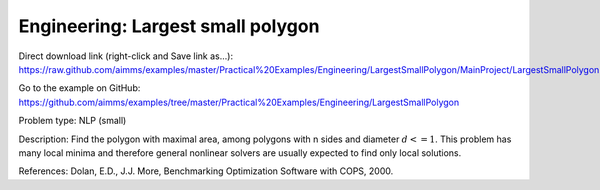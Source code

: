 Engineering: Largest small polygon
==================================

Direct download link (right-click and Save link as...):
https://raw.github.com/aimms/examples/master/Practical%20Examples/Engineering/LargestSmallPolygon/MainProject/LargestSmallPolygon.ams

Go to the example on GitHub:
https://github.com/aimms/examples/tree/master/Practical%20Examples/Engineering/LargestSmallPolygon

Problem type:
NLP (small)

Description:
Find the polygon with maximal area, among polygons with n sides and diameter
:math:`d <= 1`. This problem has many local minima and therefore general nonlinear
solvers are usually expected to find only local solutions.

References:
Dolan, E.D., J.J. More, Benchmarking Optimization Software with COPS, 2000.

